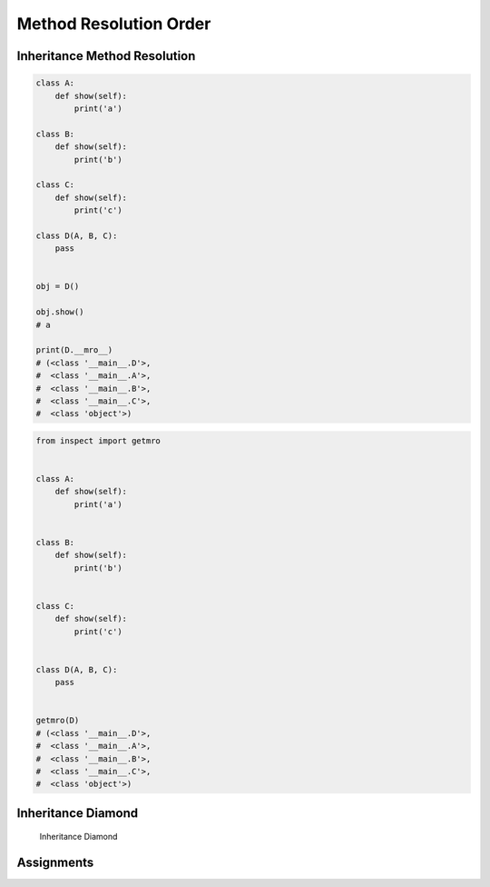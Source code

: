 .. _OOP Method Resolution Order:

***********************
Method Resolution Order
***********************


Inheritance Method Resolution
=============================
.. code-block:: python

    class A:
        def show(self):
            print('a')

    class B:
        def show(self):
            print('b')

    class C:
        def show(self):
            print('c')

    class D(A, B, C):
        pass


    obj = D()

    obj.show()
    # a

    print(D.__mro__)
    # (<class '__main__.D'>,
    #  <class '__main__.A'>,
    #  <class '__main__.B'>,
    #  <class '__main__.C'>,
    #  <class 'object'>)

.. code-block:: python

    from inspect import getmro


    class A:
        def show(self):
            print('a')


    class B:
        def show(self):
            print('b')


    class C:
        def show(self):
            print('c')


    class D(A, B, C):
        pass


    getmro(D)
    # (<class '__main__.D'>,
    #  <class '__main__.A'>,
    #  <class '__main__.B'>,
    #  <class '__main__.C'>,
    #  <class 'object'>)


Inheritance Diamond
===================
.. figure:: img/oop-mro-inheritance-diamond.png

    Inheritance Diamond

.. code-block:: python
    :caption: Inheritance Diamond

    class A:
        def show(self):
            print('a')


    class B(A):
        def show(self):
            print('b')


    class C(A):
        def show(self):
            print('c')


    class D(B, C):
        pass


    obj = D()

    obj.show()
    # b

    print(D.__mro__)
    # (<class '__main__.D'>,
    #  <class '__main__.B'>,
    #  <class '__main__.C'>,
    #  <class '__main__.A'>,
    #  <class 'object'>)

.. code-block:: python
    :caption: Inheritance Diamond

    class A:
        def show(self):
            print('a')


    class B(A):
        def show(self):
            print('b')


    class C(A):
        def show(self):
            print('c')


    class E(B):
        def show(self):
            print('e')


    class F(C):
        def show(self):
            print('f')


    class G(E, F):
        pass


    obj = G()

    obj.show()
    # e

    print(G.__mro__)
    # (<class '__main__.G'>,
    #  <class '__main__.E'>,
    #  <class '__main__.B'>,
    #  <class '__main__.F'>,
    #  <class '__main__.C'>,
    #  <class '__main__.A'>,
    #  <class 'object'>)



Assignments
===========
.. todo:: Create assignments
